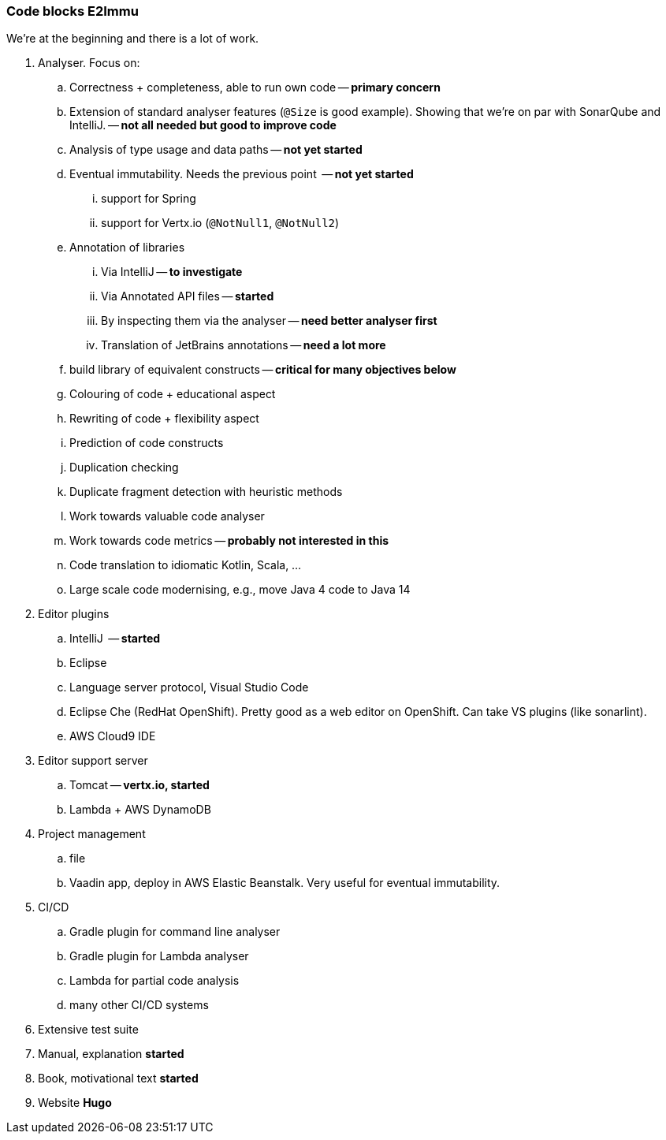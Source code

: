 === Code blocks E2Immu

We’re at the beginning and there is a lot of work.

. Analyser.
Focus on:
.. Correctness + completeness, able to run own code -- *primary concern*
.. Extension of standard analyser features (`@Size` is good example).
Showing that we're on par with SonarQube and IntelliJ. -- *not all needed but good to improve code*
.. Analysis of type usage and data paths -- *not yet started*
.. Eventual immutability. Needs the previous point  -- *not yet started*
... support for Spring
... support for Vertx.io (`@NotNull1`, `@NotNull2`)
.. Annotation of libraries
... Via IntelliJ -- *to investigate*
... Via Annotated API files -- *started*
... By inspecting them via the analyser -- *need better analyser first*
... Translation of JetBrains annotations -- *need a lot more*
.. build library of equivalent constructs -- *critical for many objectives below*
.. Colouring of code + educational aspect
.. Rewriting of code + flexibility aspect
.. Prediction of code constructs
.. Duplication checking
.. Duplicate fragment detection with heuristic methods
.. Work towards valuable code analyser
.. Work towards code metrics -- *probably not interested in this*
.. Code translation to idiomatic Kotlin, Scala, …
.. Large scale code modernising, e.g., move Java 4 code to Java 14
. Editor plugins
.. IntelliJ  -- *started*
.. Eclipse
.. Language server protocol, Visual Studio Code
.. Eclipse Che (RedHat OpenShift). Pretty good as a web editor on OpenShift. Can take VS plugins (like sonarlint).
.. AWS Cloud9 IDE
. Editor support server
.. Tomcat -- *vertx.io, started*
.. Lambda + AWS DynamoDB
. Project management
.. file
.. Vaadin app, deploy in AWS Elastic Beanstalk.
Very useful for eventual immutability.
. CI/CD
.. Gradle plugin for command line analyser
.. Gradle plugin for Lambda analyser
.. Lambda for partial code analysis
.. many other CI/CD systems
. Extensive test suite
. Manual, explanation *started*
. Book, motivational text *started*
. Website *Hugo*

